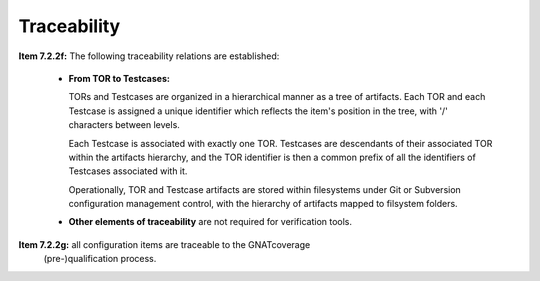 .. _traceability:

Traceability
************

**Item 7.2.2f:** The following traceability relations are established:

 * **From TOR to Testcases:**

   TORs and Testcases are organized in a hierarchical manner as a tree of
   artifacts. Each TOR and each Testcase is assigned a unique identifier which
   reflects the item's position in the tree, with '/' characters between
   levels. 
 
   Each Testcase is associated with exactly one TOR. Testcases are descendants
   of their associated TOR within the artifacts hierarchy, and the TOR
   identifier is then a common prefix of all the identifiers of Testcases
   associated with it.
 
   Operationally, TOR and Testcase artifacts are stored within filesystems
   under Git or Subversion configuration management control, with the
   hierarchy of artifacts mapped to filsystem folders.

 * **Other elements of traceability** are not required for verification tools.

**Item 7.2.2g:** all configuration items are traceable to the GNATcoverage
  (pre-)qualification process.

